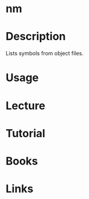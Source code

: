#+TAGS: nm binutils


* nm
* Description
Lists symbols from object files.
* Usage
* Lecture
* Tutorial
* Books
* Links
